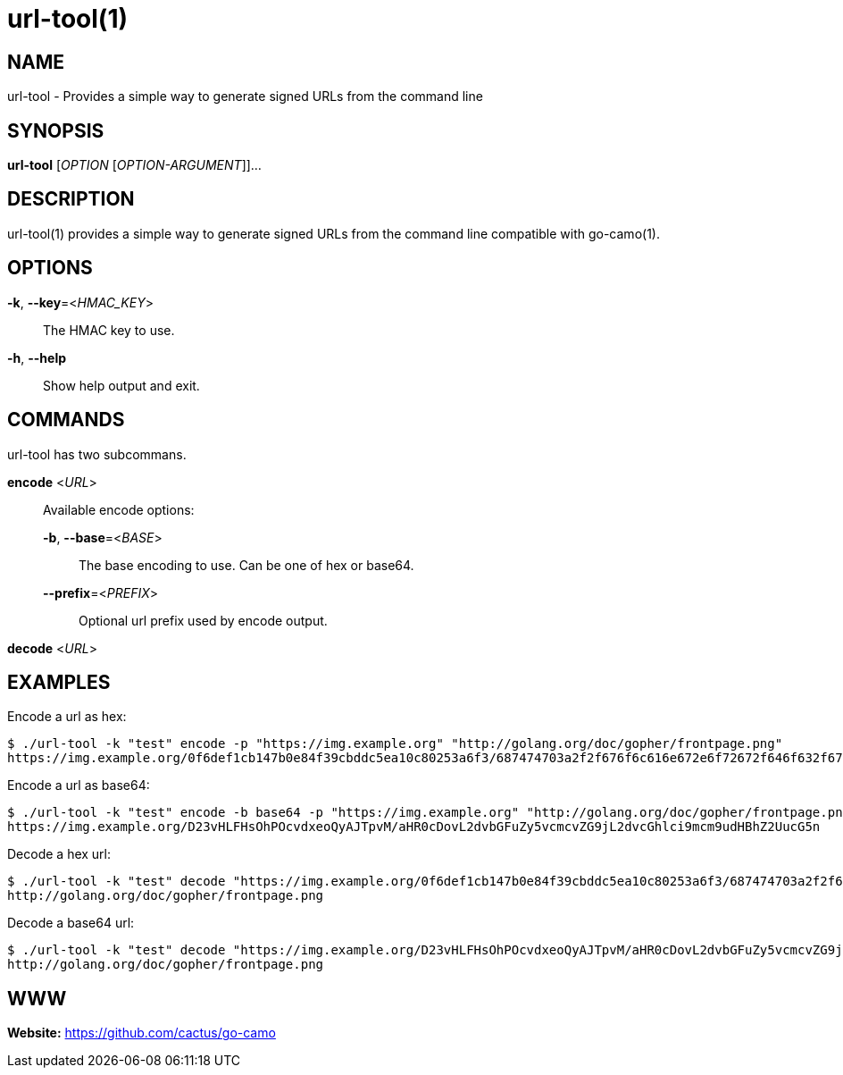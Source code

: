= url-tool(1)

:doctype: manpage
:release-version: 2.0.0
:man manual: url-tool Manual
:man source: Go-Camo {release-version}
:man-linkstyle: pass:[blue R < >]

== NAME

url-tool - Provides a simple way to generate signed URLs from the command line

== SYNOPSIS

*url-tool* [_OPTION_ [_OPTION-ARGUMENT_]]...

== DESCRIPTION

url-tool(1) provides a simple way to generate signed URLs from the command line
compatible with go-camo(1).

== OPTIONS

*-k*, *--key*=<__HMAC_KEY__>::
   The HMAC key to use.

*-h*, *--help*::
	Show help output and exit.

== COMMANDS

url-tool has two subcommans.

*encode* <__URL__>::
+
--
Available encode options:

*-b*, *--base*=<__BASE__>::
	The base encoding to use. Can be one of hex or base64.

*--prefix*=<__PREFIX__>::
	Optional url prefix used by encode output.
--

*decode* <__URL__>::

[]

== EXAMPLES

Encode a url as hex:

----
$ ./url-tool -k "test" encode -p "https://img.example.org" "http://golang.org/doc/gopher/frontpage.png"
https://img.example.org/0f6def1cb147b0e84f39cbddc5ea10c80253a6f3/687474703a2f2f676f6c616e672e6f72672f646f632f676f706865722f66726f6e74706167652e706e67
----

Encode a url as base64:

----
$ ./url-tool -k "test" encode -b base64 -p "https://img.example.org" "http://golang.org/doc/gopher/frontpage.png"
https://img.example.org/D23vHLFHsOhPOcvdxeoQyAJTpvM/aHR0cDovL2dvbGFuZy5vcmcvZG9jL2dvcGhlci9mcm9udHBhZ2UucG5n
----

Decode a hex url:

----
$ ./url-tool -k "test" decode "https://img.example.org/0f6def1cb147b0e84f39cbddc5ea10c80253a6f3/687474703a2f2f676f6c616e672e6f72672f646f632f676f706865722f66726f6e74706167652e706e67"
http://golang.org/doc/gopher/frontpage.png
----

Decode a base64 url:

----
$ ./url-tool -k "test" decode "https://img.example.org/D23vHLFHsOhPOcvdxeoQyAJTpvM/aHR0cDovL2dvbGFuZy5vcmcvZG9jL2dvcGhlci9mcm9udHBhZ2UucG5n"
http://golang.org/doc/gopher/frontpage.png
----

== WWW

*Website:* https://github.com/cactus/go-camo
